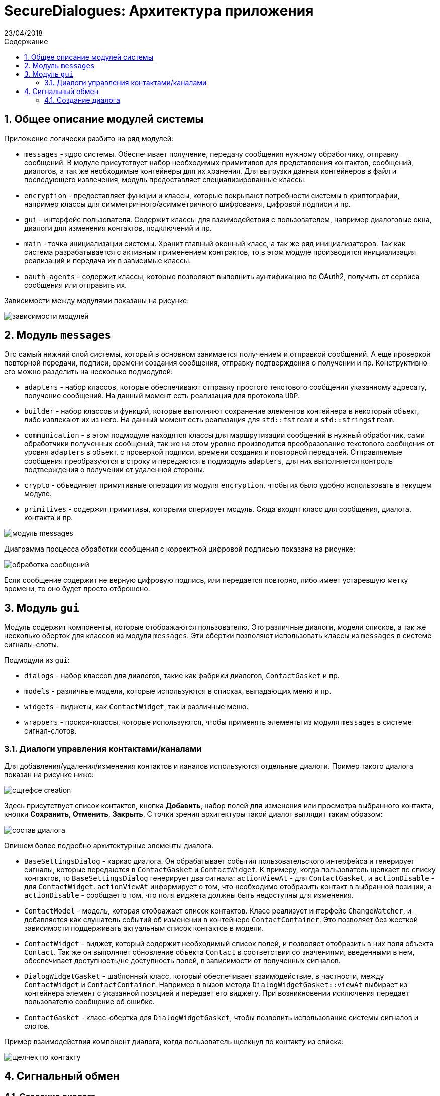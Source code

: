 :product: SecureDialogues

:confidential:
:sectnums:
:toc: auto
:toclevels: 3
:xrefstyle: short

:lang: ru
:appendix-caption: Приложение
:example-caption: Пример
:figure-caption: Рисунок
:last-update-label: Обновлено
:listing-caption: Листинг
:table-caption: Таблица
:toc-title: Содержание
:version-label: Версия

:subtitle: Архитектура приложения
:revdate: 23/04/2018
:draft:


= SecureDialogues: {subtitle}


== Общее описание модулей системы

Приложение логически разбито на ряд модулей:

* `messages` - ядро системы. Обеспечивает получение, передачу сообщения нужному обработчику, отправку сообщений. В модуле присутствует набор необходимых примитивов
для представления контактов, сообщений, диалогов, а так же необходимые контейнеры для их хранения. Для выгрузки данных контейнеров в файл и последующего извлечения, модуль
предоставляет специализированные классы.
* `encryption` - предоставляет функции и классы, которые покрывают потребности системы в криптографии, например классы для симметричного/асимметричного шифрования,
цифровой подписи и пр.
* `gui` - интерфейс пользователя. Содержит классы для взаимодействия с пользователем, например диалоговые окна, диалоги для изменения контактов, подключений и пр.
* `main` - точка инициализации системы. Хранит главный оконный класс, а так же ряд инициализаторов. Так как система разрабатывается с активным применением контрактов,
то в этом модуле производится инициализация реализаций и передача их в зависимые классы.
* `oauth-agents` - содержит классы, которые позволяют выполнить аунтификацию по OAuth2, получить от сервиса сообщения или отправить их.

Зависимости между модулями показаны на рисунке:

image::{generateddir}/general-presentation.png[зависимости модулей]

== Модуль `messages`

Это самый нижний слой системы, который в основном занимается получением и отправкой сообщений. А еще проверкой повторной передачи, подписи, времени создания сообщения,
отправку подтверждения о получении и пр. Конструктивно его можно разделить на несколько подмодулей:

* `adapters` - набор классов, которые обеспечивают отправку простого текстового сообщения указанному адресату, получение сообщений. На данный момент
есть реализация для протокола `UDP`.
* `builder` - набор классов и функций, которые выполняют сохранение элементов контейнера в некоторый объект, либо извлекают их из него.
На данный момент есть реализация для `std::fstream` и `std::stringstream`.
* `communication` - в этом подмодуле находятся классы для маршрутизации сообщений в нужный обработчик, сами обработчики полученных сообщений,
так же на этом уровне производится преобразование текстового сообщения от уровня `adapters` в объект, с проверкой подписи, времени создания и повторной передачей.
Отправляемые сообщения преобразуются в строку и передаются в подмодуль `adapters`, для них выполняется контроль подтверждения о получении от удаленной стороны.
* `crypto` - объединяет примитивные операции из модуля `encryption`, чтобы их было удобно использовать в текущем модуле.
* `primitives` - содержит примитивы, которыми оперирует модуль. Сюда входят  класс для сообщения, диалога, контакта и пр.

image::{generateddir}/messages-module-presentation.png[модуль messages]

Диаграмма процесса обработки сообщения с корректной цифровой подписью показана на рисунке:

image::{generateddir}/message-handling.png[обработка сообщений]

Если сообщение содержит не верную цифровую подпись, или передается повторно, либо имеет устаревшую метку времени, то оно будет просто отброшено.

== Модуль `gui`

Модуль содержит компоненты, которые отображаются пользователю. Это различные диалоги, модели списков, а так же несколько оберток для классов из
модуля `messages`. Эти обертки позволяют использовать классы из `messages` в системе сигналы-слоты.

Подмодули из `gui`:

* `dialogs` - набор классов для диалогов, такие как фабрики диалогов, `ContactGasket` и пр.
* `models` - различные модели, которые используются в списках, выпадающих меню и пр.
* `widgets` - виджеты, как `ContactWidget`, так и различные меню.
* `wrappers` - прокси-классы, которые используются, чтобы  применять  элементы из модуля `messages` в системе сигнал-слотов.

=== Диалоги управления контактами/каналами

Для добавления/удаления/изменения контактов и каналов используются отдельные диалоги. Пример такого диалога показан на рисунке ниже:

image::{staticdir}/contact-created.png[сщтефсе creation]

Здесь присутствует список контактов, кнопка *Добавить*, набор полей для изменения или просмотра выбранного контакта, кнопки *Сохранить*, *Отменить*, *Закрыть*.
С точки зрения архитектуры такой диалог выглядит таким образом:

image::{generateddir}/dialog-composition.png[состав диалога]

Опишем более подробно архитектурные элементы диалога.

* `BaseSettingsDialog` - каркас диалога. Он обрабатывает события пользовательского
   интерфейса и генерирует сигналы, которые передаются в `ContactGasket` и `ContactWidget`. К примеру, когда пользователь щелкает по списку контактов, то
   `BaseSettingsDialog` генерирует два сигнала: `actionViewAt` - для `ContactGasket`,
   и `actionDisable` - для `ContactWidget`. `actionViewAt` информирует о том, что необходимо отобразить контакт в выбранной позиции,
   а `actionDisable` - сообщает о том, что поля виджета должны быть недоступны для изменения.
* `ContactModel` - модель, которая отображает список контактов. Класс реализует интерфейс `ChangeWatcher`, и добавляется как слушатель событий
   об изменении в контейнере `ContactContainer`. Это позволяет без жесткой зависимости поддерживать актуальным список контактов в модели.
* `ContactWidget` - виджет, который содержит необходимый список полей, и позволяет отобразить в них поля объекта `Contact`.
   Так же он выполняет обновление объекта `Contact` в соответствии со значениями, введенными в нем, обеспечивает доступность/не доступность полей, в зависимости от полученных
   сигналов.
*  `DialogWidgetGasket` - шаблонный класс, который обеспечивает взаимодействие, в частности, между `ContactWidget` и `ContactContainer`.
    Например в вызов метода `DialogWidgetGasket::viewAt` выбирает из контейнера элемент с указанной позицией и передает его виджету.
    При возникновении исключения передает пользователю сообщение об ошибке.
* `ContactGasket` - класс-обертка для `DialogWidgetGasket`, чтобы позволить использование системы сигналов и слотов.

Пример взаимодействия компонент диалога, когда пользователь щелкнул по контакту из списка:

image::{generateddir}/dialog-contact-selected.png[щелчек по контакту]


== Сигнальный обмен

=== Создание диалога

Обмен сообщениями между собеседниками *A* и *B* состоит из следующих этапов:

* сторона *A* генерирует команду на создание диалога (`CREATE_DIALOG`) и подписывает ее своим закрытым ключом;
* сторона *B* запрашивает у пользователя согласие на создание диалога, и, если пользователь согласен, то генерируется сеансовый ключ *T* и случайная строка *R*, которые
по отдельности шифруются публичным ключом *A* и помещаются в тело сообщения (`VERIFY_KEY`). Все сообщение подписывается приватным ключом *B*.
* сторона *A* дешифрует сеансовый ключ и случайную строку, шифрует случайную строку сеансовым ключом, добавляет результат в тело сообщения `KEY_VERIFICATION`.
Подписывает все сообщение своим закрытым ключом.
* сторона *B* дешифрует случайную строку, проверят на соответствие результата строке *R*, если все верно, то отсылается подписанное сообщение `ACCEPT_DIALOG`,
которое означает, что диалог установлен и далее возможен обмен сообщений.

Успешное установление диалога и сигнальный обмен показаны на рисунке:

image::{generateddir}/dialog-messages.png[dialog messages]

Если проверка сеансового ключа не прошла, то в этом случае диалог так же будет закрыт сообщением `CLOSE_DIALOG`:

image::{generateddir}/dialog-key-not-valid.png[close dialog]

Если для сообщения не удалось проверить подлинность цифровой подписи, то такие сообщения просто отбрасываются.

